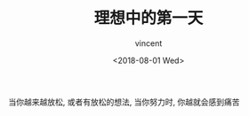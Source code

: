 #+AUTHOR: vincent
#+EMAIL: xiaojiehao123@gmail.com
#+DATE: <2018-08-01 Wed>
#+TITLE: 理想中的第一天
#+TAGS: diary, communication
#+LAYOUT: post
#+CATEGORIES: 

当你越来越放松, 或者有放松的想法, 当你努力时, 你越就会感到痛苦




